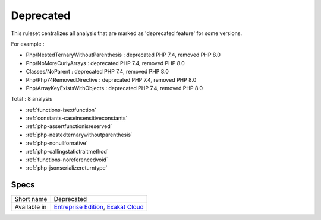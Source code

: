 .. _ruleset-deprecated:

Deprecated
++++++++++

.. meta::
	:description:
		Deprecated: List of deprecated features, across all PHP versions. .
	:twitter:card: summary_large_image
	:twitter:site: @exakat
	:twitter:title: Deprecated
	:twitter:description: Deprecated: List of deprecated features, across all PHP versions. 
	:twitter:creator: @exakat
	:twitter:image:src: https://www.exakat.io/wp-content/uploads/2020/06/logo-exakat.png
	:og:image: https://www.exakat.io/wp-content/uploads/2020/06/logo-exakat.png
	:og:title: Deprecated
	:og:type: article
	:og:description: List of deprecated features, across all PHP versions. 
	:og:url: https://exakat.readthedocs.io/en/latest/Rulesets/Deprecated.html
	:og:locale: en

This ruleset centralizes all analysis that are marked as 'deprecated feature' for some versions.

For example : 

+ Php/NestedTernaryWithoutParenthesis : deprecated PHP 7.4, removed PHP 8.0
+ Php/NoMoreCurlyArrays : deprecated PHP 7.4, removed PHP 8.0
+ Classes/NoParent : deprecated PHP 7.4, removed PHP 8.0
+ Php/Php74RemovedDirective : deprecated PHP 7.4, removed PHP 8.0
+ Php/ArrayKeyExistsWithObjects : deprecated PHP 7.4, removed PHP 8.0



Total : 8 analysis

* :ref:`functions-isextfunction`
* :ref:`constants-caseinsensitiveconstants`
* :ref:`php-assertfunctionisreserved`
* :ref:`php-nestedternarywithoutparenthesis`
* :ref:`php-nonullfornative`
* :ref:`php-callingstatictraitmethod`
* :ref:`functions-noreferencedvoid`
* :ref:`php-jsonserializereturntype`

Specs
_____

+--------------+-------------------------------------------------------------------------------------------------------------------------+
| Short name   | Deprecated                                                                                                              |
+--------------+-------------------------------------------------------------------------------------------------------------------------+
| Available in | `Entreprise Edition <https://www.exakat.io/entreprise-edition>`_, `Exakat Cloud <https://www.exakat.io/exakat-cloud/>`_ |
+--------------+-------------------------------------------------------------------------------------------------------------------------+



